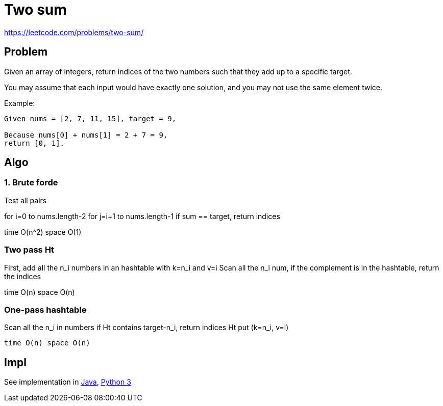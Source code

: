 = Two sum

https://leetcode.com/problems/two-sum/

== Problem

Given an array of integers, return indices of the two numbers such that they add up to a specific target.

You may assume that each input would have exactly one solution, and you may not use the same element twice.

Example:

----
Given nums = [2, 7, 11, 15], target = 9,

Because nums[0] + nums[1] = 2 + 7 = 9,
return [0, 1].
----

== Algo



=== 1. Brute forde

Test all pairs 

for i=0 to nums.length-2
  for j=i+1 to nums.length-1
    if sum == target, return indices

time O(n^2) space O(1)

=== Two pass Ht

First, add all the n_i numbers in an hashtable with k=n_i and v=i
Scan all the n_i num, 
    if the complement is in the hashtable, return the indices

time O(n) space O(n)

=== One-pass hashtable

Scan all the n_i in numbers
  if Ht contains target-n_i, 
    return indices
  Ht put (k=n_i, v=i) 

  time O(n) space O(n)


== Impl

See implementation in link:Solution.java[Java], link:Solution.py[Python 3] 